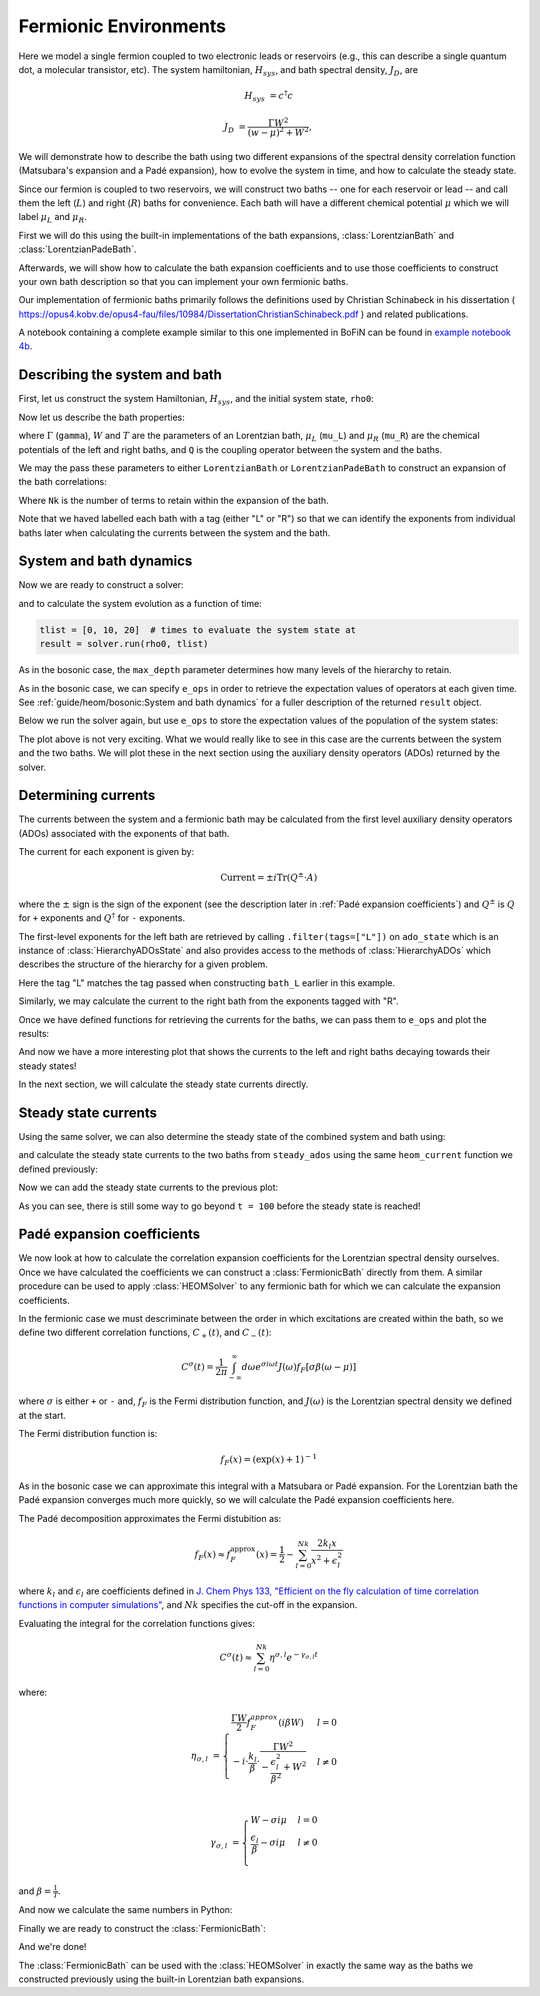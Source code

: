 ######################
Fermionic Environments
######################

Here we model a single fermion coupled to two electronic leads or reservoirs
(e.g.,  this can describe a single quantum dot, a molecular transistor, etc).
The system hamiltonian, :math:`H_{sys}`, and bath spectral density, :math:`J_D`,
are

.. math::

    H_{sys} &= c^{\dagger} c

    J_D &= \frac{\Gamma W^2}{(w - \mu)^2 + W^2},

We will demonstrate how to describe the bath using two different expansions
of the spectral density correlation function (Matsubara's expansion and
a Padé expansion), how to evolve the system in time, and how to calculate
the steady state.

Since our fermion is coupled to two reservoirs, we will construct two baths --
one for each reservoir or lead -- and call them the left (:math:`L`) and right
(:math:`R`) baths for convenience. Each bath will have a different chemical
potential :math:`\mu` which we will label :math:`\mu_L` and :math:`\mu_R`.

First we will do this using the built-in implementations of
the bath expansions, :class:`LorentzianBath` and
:class:`LorentzianPadeBath`.

Afterwards, we will show how to calculate the bath expansion coefficients and to
use those coefficients to construct your own bath description so that you can
implement your own fermionic baths.

Our implementation of fermionic baths primarily follows the definitions used by
Christian Schinabeck in his dissertation (
https://opus4.kobv.de/opus4-fau/files/10984/DissertationChristianSchinabeck.pdf
) and related publications.

A notebook containing a complete example similar to this one implemented in
BoFiN can be found in `example notebook 4b
<https://github.com/tehruhn/bofin/blob/main/examples/example-4b-fermions-single-impurity-model.ipynb>`__.


Describing the system and bath
------------------------------

First, let us construct the system Hamiltonian, :math:`H_{sys}`, and the initial
system state, ``rho0``:

.. plot::
    :context: reset
    :nofigs:

    from qutip import basis, destroy

    # The system Hamiltonian:
    e1 = 1.  # site energy
    H_sys = e1 * destroy(2).dag() * destroy(2)

    # Initial state of the system:
    rho0 = basis(2,0) * basis(2,0).dag()

Now let us describe the bath properties:

.. plot::
    :context:
    :nofigs:

    # Shared bath properties:
    gamma = 0.01   # coupling strength
    W = 1.0  # cut-off
    T = 0.025851991  # temperature
    beta = 1. / T

    # Chemical potentials for the two baths:
    mu_L = 1.
    mu_R = -1.

    # System-bath coupling operator:
    Q = destroy(2)

where :math:`\Gamma` (``gamma``), :math:`W` and :math:`T` are the parameters of
an Lorentzian bath, :math:`\mu_L` (``mu_L``) and :math:`\mu_R` (``mu_R``) are
the chemical potentials of the left and right baths, and ``Q`` is the coupling
operator between the system and the baths.

We may the pass these parameters to either ``LorentzianBath`` or
``LorentzianPadeBath`` to construct an expansion of the bath correlations:

.. plot::
    :context:
    :nofigs:

    from qutip.nonmarkov.heom import LorentzianBath
    from qutip.nonmarkov.heom import LorentzianPadeBath

    # Number of expansion terms to retain:
    Nk = 2

    # Matsubara expansion:
    bath_L = LorentzianBath(Q, gamma, W, mu_L, T, Nk, tag="L")
    bath_R = LorentzianBath(Q, gamma, W, mu_R, T, Nk, tag="R")

    # Padé expansion:
    bath_L = LorentzianPadeBath(Q, gamma, W, mu_L, T, Nk, tag="L")
    bath_R = LorentzianPadeBath(Q, gamma, W, mu_R, T, Nk, tag="R")

Where ``Nk`` is the number of terms to retain within the expansion of the
bath.

Note that we haved labelled each bath with a tag (either "L" or "R") so that
we can identify the exponents from individual baths later when calculating
the currents between the system and the bath.


System and bath dynamics
------------------------

Now we are ready to construct a solver:

.. plot::
    :context:
    :nofigs:

    from qutip.nonmarkov.heom import HEOMSolver
    from qutip import Options

    max_depth = 5  # maximum hierarchy depth to retain
    options = Options(nsteps=15_000)
    baths = [bath_L, bath_R]

    solver = HEOMSolver(H_sys, baths, max_depth=max_depth, options=options)

and to calculate the system evolution as a function of time:

.. code-block:: python

    tlist = [0, 10, 20]  # times to evaluate the system state at
    result = solver.run(rho0, tlist)

As in the bosonic case, the ``max_depth`` parameter determines how many levels
of the hierarchy to retain.

As in the bosonic case, we can specify ``e_ops`` in order to retrieve the
expectation values of operators at each given time. See
:ref:`guide/heom/bosonic:System and bath dynamics` for a fuller description of
the returned ``result`` object.

Below we run the solver again, but use ``e_ops`` to store the expectation
values of the population of the system states:

.. plot::
    :context:

    # Define the operators that measure the populations of the two
    # system states:
    P11p = basis(2,0) * basis(2,0).dag()
    P22p = basis(2,1) * basis(2,1).dag()

    # Run the solver:
    tlist = np.linspace(0, 500, 101)
    result = solver.run(rho0, tlist, e_ops={"11": P11p, "22": P22p})

    # Plot the results:
    fig, axes = plt.subplots(1, 1, sharex=True, figsize=(8,8))
    axes.plot(result.times, result.expect["11"], 'b', linewidth=2, label="P11")
    axes.plot(result.times, result.expect["22"], 'r', linewidth=2, label="P22")
    axes.set_xlabel(r't', fontsize=28)
    axes.legend(loc=0, fontsize=12)

The plot above is not very exciting. What we would really like to see in
this case are the currents between the system and the two baths. We will plot
these in the next section using the auxiliary density operators (ADOs)
returned by the solver.


Determining currents
--------------------

The currents between the system and a fermionic bath may be calculated from the
first level auxiliary density operators (ADOs) associated with the exponents
of that bath.

The current for each exponent is given by:

.. math::

    \mathrm{Current} = \pm i \mathrm{Tr}(Q^\pm \cdot A)

where the :math:`\pm` sign is the sign of the exponent (see the
description later in :ref:`Padé expansion coefficients`) and
:math:`Q^\pm` is :math:`Q` for ``+`` exponents and :math:`Q^{\dagger}` for
``-`` exponents.

The first-level exponents for the left bath are retrieved by calling
``.filter(tags=["L"])`` on ``ado_state`` which is an instance of
:class:`HierarchyADOsState` and also provides access to the methods
of :class:`HierarchyADOs` which describes the structure of the hierarchy for
a given problem.

Here the tag "L" matches the tag passed when constructing ``bath_L`` earlier
in this example.

Similarly, we may calculate the current to the right bath from the exponents
tagged with "R".

.. plot::
    :context:
    :nofigs:

    def exp_current(aux, exp):
        """ Calculate the current for a single exponent. """
        sign = 1 if exp.type == exp.types["+"] else -1
        op = exp.Q if exp.type == exp.types["+"] else exp.Q.dag()
        return 1j * sign * (op * aux).tr()

    def heom_current(tag, ado_state):
        """ Calculate the current between the system and the given bath. """
        level_1_ados = [
            (ado_state.extract(label), ado_state.exps(label)[0])
            for label in ado_state.filter(tags=[tag])
        ]
        return np.real(sum(exp_current(aux, exp) for aux, exp in level_1_ados))

    heom_left_current = lambda t, ado_state: heom_current("L", ado_state)
    heom_right_current = lambda t, ado_state: heom_current("R", ado_state)

Once we have defined functions for retrieving the currents for the
baths, we can pass them to ``e_ops`` and plot the results:

.. plot::
    :context: close-figs

    # Run the solver (returning ADO states):
    tlist = np.linspace(0, 100, 201)
    result = solver.run(rho0, tlist, e_ops={
        "left_currents": heom_left_current,
        "right_currents": heom_right_current,
    })

    # Plot the results:
    fig, axes = plt.subplots(1, 1, sharex=True, figsize=(8,8))
    axes.plot(
        result.times, result.expect["left_currents"], 'b',
        linewidth=2, label=r"Bath L",
    )
    axes.plot(
        result.times, result.expect["right_currents"], 'r',
        linewidth=2, label="Bath R",
    )
    axes.set_xlabel(r't', fontsize=28)
    axes.set_ylabel(r'Current', fontsize=20)
    axes.set_title(r'System to Bath Currents', fontsize=20)
    axes.legend(loc=0, fontsize=12)

And now we have a more interesting plot that shows the currents to the
left and right baths decaying towards their steady states!

In the next section, we will calculate the steady state currents directly.


Steady state currents
---------------------

Using the same solver, we can also determine the steady state of the
combined system and bath using:

.. plot::
    :context:
    :nofigs:

    steady_state, steady_ados = solver.steady_state()

and calculate the steady state currents to the two baths from ``steady_ados``
using the same ``heom_current`` function we defined previously:

.. plot::
    :context:
    :nofigs:

    steady_state_current_left = heom_current("L", steady_ados)
    steady_state_current_right = heom_current("R", steady_ados)

Now we can add the steady state currents to the previous plot:

.. plot::
    :context: close-figs

    # Plot the results and steady state currents:
    fig, axes = plt.subplots(1, 1, sharex=True, figsize=(8,8))
    axes.plot(
        result.times, result.expect["left_currents"], 'b',
        linewidth=2, label=r"Bath L",
    )
    axes.plot(
        result.times, [steady_state_current_left] * len(result.times), 'b:',
        linewidth=2, label=r"Bath L (steady state)",
    )
    axes.plot(
        result.times, result.expect["right_currents"], 'r',
        linewidth=2, label="Bath R",
    )
    axes.plot(
        result.times, [steady_state_current_right] * len(result.times), 'r:',
        linewidth=2, label=r"Bath R (steady state)",
    )
    axes.set_xlabel(r't', fontsize=28)
    axes.set_ylabel(r'Current', fontsize=20)
    axes.set_title(r'System to Bath Currents (with steady states)', fontsize=20)
    axes.legend(loc=0, fontsize=12)

As you can see, there is still some way to go beyond ``t = 100`` before the
steady state is reached!


Padé expansion coefficients
---------------------------

We now look at how to calculate the correlation expansion coefficients
for the Lorentzian spectral density ourselves. Once we have calculated
the coefficients we can construct a :class:`FermionicBath` directly from them.
A similar procedure can be used to apply :class:`HEOMSolver` to any fermionic
bath for which we can calculate the expansion coefficients.

In the fermionic case we must descriminate between the order in which
excitations are created within the bath, so we define two different correlation
functions, :math:`C_{+}(t)`, and :math:`C_{-}(t)`:

.. math::

    C^{\sigma}(t) = \frac{1}{2\pi} \int_{-\infty}^{\infty} d\omega e^{\sigma i \omega t} J(\omega) f_F[\sigma\beta(\omega - \mu)]

where :math:`\sigma` is either ``+`` or ``-`` and, :math:`f_F` is the Fermi
distribution function, and :math:`J(\omega)` is the Lorentzian spectral density
we defined at the start.

The Fermi distribution function is:

.. math::

    f_F (x) = (\exp(x) + 1)^{-1}

As in the bosonic case we can approximate this integral with a Matsubara or
Padé expansion. For the Lorentzian bath the Padé expansion converges much
more quickly, so we will calculate the Padé expansion coefficients here.

The Padé decomposition approximates the Fermi distubition as:

.. math::

    f_F(x) \approx f_F^{\mathrm{approx}}(x) = \frac{1}{2} - \sum_{l=0}^{Nk} \frac{2k_l x}{x^2 + \epsilon_l^2}

where :math:`k_l` and :math:`\epsilon_l` are coefficients defined in
`J. Chem Phys 133, "Efficient on the fly calculation of time correlation functions in computer simulations" <https://doi.org/10.1063/1.3491098>`_,
and :math:`Nk` specifies the cut-off in the expansion.

Evaluating the integral for the correlation functions gives:

.. math::

    C^{\sigma}(t) \approx \sum_{l=0}^{Nk} \eta^{\sigma,l} e^{-\gamma_{\sigma,l}t}

where:

.. math::

    \eta_{\sigma, l} &= \begin{cases}
        \frac{\Gamma W}{2} f_F^{approx}(i\beta W)  & l = 0\\
        -i\cdot \frac{k_l}{\beta} \cdot \frac{\Gamma W^2}{-\frac{\epsilon^2_l}{\beta^2} + W^2}  & l \neq 0\\
    \end{cases}

    \gamma_{\sigma,l} &= \begin{cases}
        W - \sigma i\mu  & l = 0\\
        \frac{\epsilon_l}{\beta} - \sigma i \mu  & l \neq 0\\
    \end{cases}

and :math:`\beta = \frac{1}{T}`.

And now we calculate the same numbers in Python:

.. plot::
    :context:
    :nofigs:

    # Imports
    from numpy.linalg import eigvalsh

    # Convenience functions and parameters:
    def deltafun(j, k):
        """ Kronecker delta function. """
        return 1.0 if j == k else 0.

    def f_approx(x, Nk):
        """ Padé approxmation to Fermi distribution. """
        f = 0.5
        for ll in range(1, Nk + 1):
            # kappa and epsilon are calculated further down
            f = f - 2 * kappa[ll] * x / (x**2 + epsilon[ll]**2)
        return f

    def kappa_epsilon(Nk):
        """ Calculate kappa and epsilon coefficients. """

        alpha = np.zeros((2 * Nk, 2 * Nk))
        for j in range(2 * Nk):
            for k in range(2 * Nk):
                alpha[j][k] = (
                    (deltafun(j, k + 1) + deltafun(j, k - 1))
                    / np.sqrt((2 * (j + 1) - 1) * (2 * (k + 1) - 1))
                )

        eps = [-2. / val for val in eigvalsh(alpha)[:Nk]]

        alpha_p = np.zeros((2 * Nk - 1, 2 * Nk - 1))
        for j in range(2 * Nk - 1):
            for k in range(2 * Nk - 1):
                alpha_p[j][k] = (
                    (deltafun(j, k + 1) + deltafun(j, k - 1))
                    / np.sqrt((2 * (j + 1) + 1) * (2 * (k + 1) + 1))
                )

        chi = [-2. / val for val in eigvalsh(alpha_p)[:Nk - 1]]

        eta_list = [
            0.5 * Nk * (2 * (Nk + 1) - 1) * (
                np.prod([chi[k]**2 - eps[j]**2 for k in range(Nk - 1)]) /
                np.prod([
                    eps[k]**2 - eps[j]**2 + deltafun(j, k) for k in range(Nk)
                ])
            )
            for j in range(Nk)
        ]

        kappa = [0] + eta_list
        epsilon = [0] + eps

        return kappa, epsilon

    kappa, epsilon = kappa_epsilon(Nk)

    # Phew, we made it to function that calculates the coefficients for the
    # correlation function expansions:

    def C(sigma, mu, Nk):
        """ Calculate the expansion coefficients for C_\sigma. """
        beta = 1. / T
        ck = [0.5 * gamma * W * f_approx(1.0j * beta * W, Nk)]
        vk = [W - sigma * 1.0j * mu]
        for ll in range(1, Nk + 1):
            ck.append(
                -1.0j * (kappa[ll] / beta) * gamma * W**2
                / (-(epsilon[ll]**2 / beta**2) + W**2)
            )
            vk.append(epsilon[ll] / beta - sigma * 1.0j * mu)
        return ck, vk

    ck_plus_L, vk_plus_L = C(1.0, mu_L, Nk)  # C_+, left bath
    ck_minus_L, vk_minus_L = C(-1.0, mu_L, Nk)  # C_-, left bath

    ck_plus_R, vk_plus_R = C(1.0, mu_R, Nk)  # C_+, right bath
    ck_minus_R, vk_minus_R = C(-1.0, mu_R, Nk)  # C_-, right bath

Finally we are ready to construct the :class:`FermionicBath`:

.. plot::
    :context:
    :nofigs:

    from qutip.nonmarkov.heom import FermionicBath

    # Padé expansion:
    bath_L = FermionicBath(Q, ck_plus_L, vk_plus_L, ck_minus_L, vk_minus_L)
    bath_R = FermionicBath(Q, ck_plus_R, vk_plus_R, ck_minus_R, vk_minus_R)

And we're done!

The :class:`FermionicBath` can be used with the :class:`HEOMSolver` in exactly
the same way as the baths we constructed previously using the built-in
Lorentzian bath expansions.


.. plot::
    :context: reset
    :include-source: false
    :nofigs:

    # reset the context at the end
